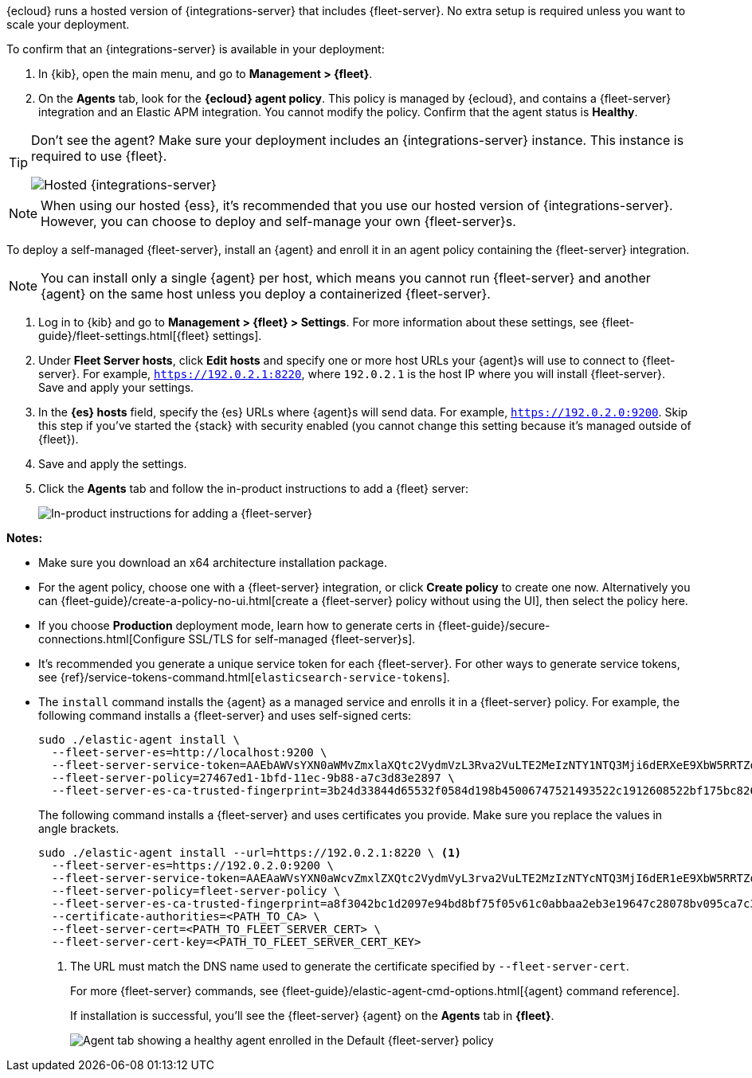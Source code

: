 // tag::ess[]

{ecloud} runs a hosted version of {integrations-server} that includes
{fleet-server}. No extra setup is required unless you want to scale your
deployment.

To confirm that an {integrations-server} is available in your deployment:

. In {kib}, open the main menu, and go to *Management > {fleet}*.
. On the *Agents* tab, look for the *{ecloud} agent policy*. This policy is
managed by {ecloud}, and contains a {fleet-server} integration and an Elastic
APM integration. You cannot modify the policy. Confirm that the agent status is
*Healthy*.

[TIP]
====
Don't see the agent? Make sure your deployment includes an
{integrations-server} instance. This instance is required to use {fleet}.

[role="screenshot"]
image::images/integrations-server-hosted-container.png[Hosted {integrations-server}]
====

NOTE: When using our hosted {ess}, it's recommended that you use our hosted
version of {integrations-server}. However, you can choose to deploy and
self-manage your own {fleet-server}s.

// end::ess[]

// tag::self-managed[]

To deploy a self-managed {fleet-server}, install an {agent} and enroll it in an
agent policy containing the {fleet-server} integration.

NOTE: You can install only a single {agent} per host, which means you cannot run
{fleet-server} and another {agent} on the same host unless you deploy a
containerized {fleet-server}.

. Log in to {kib} and go to *Management > {fleet} > Settings*. For more
information about these settings, see
{fleet-guide}/fleet-settings.html[{fleet} settings].
// lint ignore fleet-server
. Under *Fleet Server hosts*, click *Edit hosts* and specify one or more host
URLs your {agent}s will use to connect to {fleet-server}. For example,
`https://192.0.2.1:8220`, where `192.0.2.1` is the host IP where you will
install {fleet-server}. Save and apply your settings.

. In the *{es} hosts* field, specify the {es} URLs where {agent}s will send data.
For example, `https://192.0.2.0:9200`. Skip this step if you've started the
{stack} with security enabled (you cannot change this setting because it's
managed outside of {fleet}).

. Save and apply the settings.

. Click the *Agents* tab and follow the in-product instructions to add a
{fleet} server:
+
[role="screenshot"]
image::images/add-fleet-server.png[In-product instructions for adding a {fleet-server}]

*Notes:*

* Make sure you download an x64 architecture installation package.

* For the agent policy, choose one with a {fleet-server} integration, or click
*Create policy* to create one now. Alternatively you can 
{fleet-guide}/create-a-policy-no-ui.html[create a {fleet-server} policy without using the UI],
then select the policy here.

* If you choose *Production* deployment mode, learn how to generate certs in
{fleet-guide}/secure-connections.html[Configure SSL/TLS for self-managed
{fleet-server}s].

* It's recommended you generate a unique service token for each
{fleet-server}. For other ways to generate service tokens, see
{ref}/service-tokens-command.html[`elasticsearch-service-tokens`].

* The `install` command installs the {agent} as a managed service and enrolls it
in a {fleet-server} policy. For example, the following command installs
a {fleet-server} and uses self-signed certs:
+
[source,yaml]
----
sudo ./elastic-agent install \
  --fleet-server-es=http://localhost:9200 \
  --fleet-server-service-token=AAEbAWVsYXN0aWMvZmxlaXQtc2VydmVzL3Rva2VuLTE2MeIzNTY1NTQ3Mji6dERXeE9XbW5RRTZqNlJMWEdIRzAtZw \
  --fleet-server-policy=27467ed1-1bfd-11ec-9b88-a7c3d83e2897 \
  --fleet-server-es-ca-trusted-fingerprint=3b24d33844d65532f0584d198b45006747521493522c1912608522bf175bc826 
----
+
The following command installs a {fleet-server} and uses certificates you
provide. Make sure you replace the values in angle brackets.
+
[source,yaml]
----
sudo ./elastic-agent install --url=https://192.0.2.1:8220 \ <1>
  --fleet-server-es=https://192.0.2.0:9200 \
  --fleet-server-service-token=AAEAaWVsYXN0aWcvZmxlZXQtc2VydmVyL3rva2VuLTE2MzIzNTYcNTQ3MjI6dER1eE9XbW5RRTZqNlJMWEdIRzAtZw \
  --fleet-server-policy=fleet-server-policy \
  --fleet-server-es-ca-trusted-fingerprint=a8f3042bc1d2097e94bd8bf75f05v61c0abbaa2eb3e19647c28078bv095ca7c3 \
  --certificate-authorities=<PATH_TO_CA> \
  --fleet-server-cert=<PATH_TO_FLEET_SERVER_CERT> \
  --fleet-server-cert-key=<PATH_TO_FLEET_SERVER_CERT_KEY>
----
<1> The URL must match the DNS name used to generate the certificate specified
by `--fleet-server-cert`.
+
For more {fleet-server} commands, see
{fleet-guide}/elastic-agent-cmd-options.html[{agent} command reference].
+
If installation is successful, you'll see the {fleet-server} {agent} on the
*Agents* tab in *{fleet}*.
+
[role="screenshot"]
image::images/agents-tab-fleet-server.png[Agent tab showing a healthy agent enrolled in the Default {fleet-server} policy]

// end::self-managed[]
